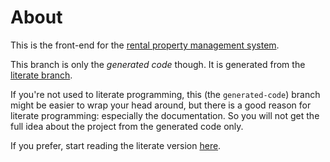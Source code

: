 * About

[[https://github.com/jakub-stastny/rpm.frontend/actions/workflows/test.yml][https://github.com/jakub-stastny/rpm.frontend/actions/workflows/test.yml/badge.svg]]

This is the front-end for the [[https://github.com/jakub-stastny/rpm.meta][rental property management system]].

This branch is only the /generated code/ though. It is generated from the [[https://github.com/jakub-stastny/rpm.frontend/tree/literate][literate branch]].

If you're not used to literate programming, this (the =generated-code=) branch might be easier to wrap your head around, but there is a good reason for literate programming: especially the documentation. So you will not get the full idea about the project from the generated code only.

If you prefer, start reading the literate version [[https://github.com/jakub-stastny/rpm.frontend/blob/literate/chapters][here]].
